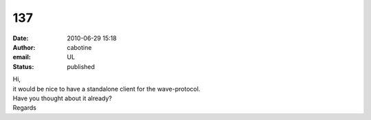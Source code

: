 137
###
:date: 2010-06-29 15:18
:author: cabotine
:email: UL
:status: published

| Hi,
| it would be nice to have a standalone client for the wave-protocol.
| Have you thought about it already?
| Regards
